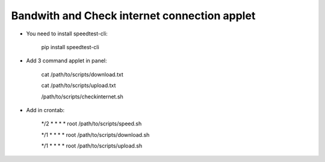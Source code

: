 Bandwith and Check internet connection applet
============================================

- You need to install speedtest-cli:

    pip install speedtest-cli

- Add 3 command applet in panel:

    .. image:: images/image_01.png

    cat /path/to/scripts/download.txt

    cat /path/to/scripts/upload.txt

    /path/to/scripts/checkinternet.sh
    
    .. image:: images/image_02.png
    

- Add in crontab:


    */2 *	* * *   root    /path/to/scripts/speed.sh
    
    */1 *	* * *   root    /path/to/scripts/download.sh
    
    */1 *	* * *   root    /path/to/scripts/upload.sh
    

.. image:: images/image_03.png
